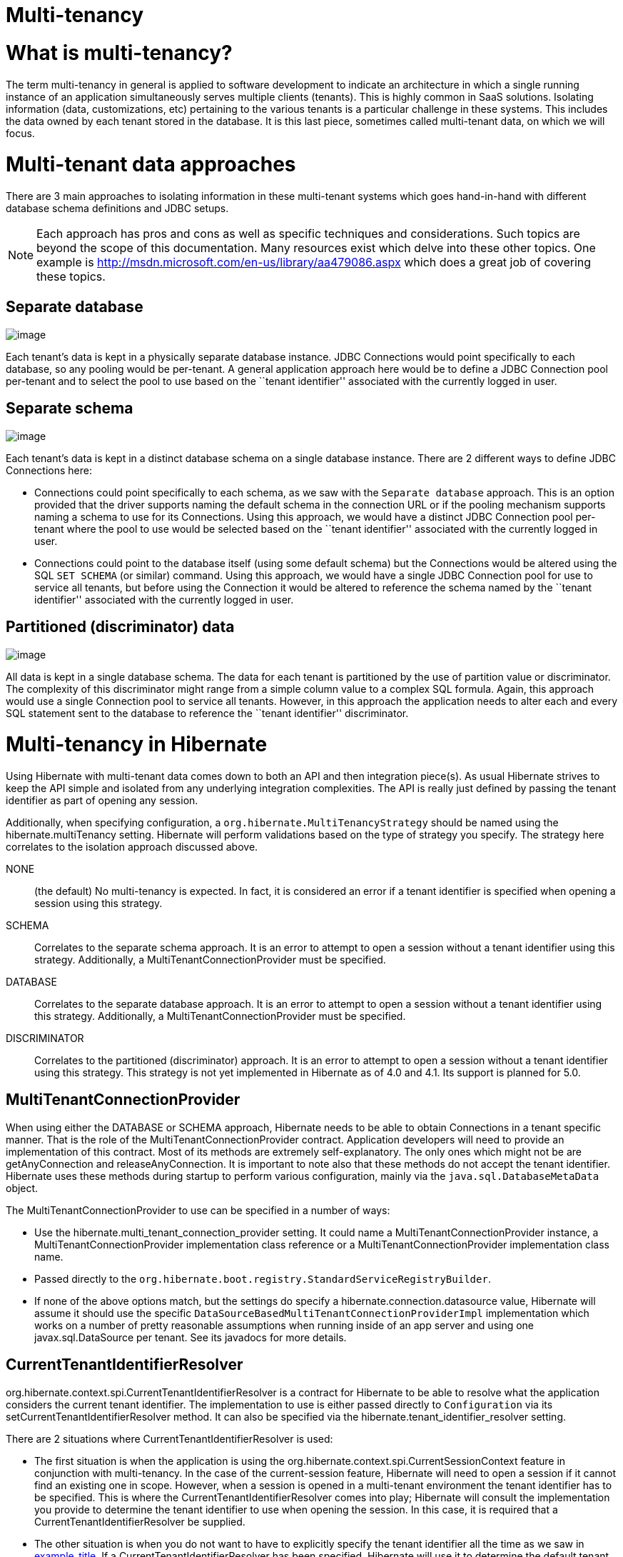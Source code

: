 = Multi-tenancy

= What is multi-tenancy?

The term multi-tenancy in general is applied to software development to
indicate an architecture in which a single running instance of an
application simultaneously serves multiple clients (tenants). This is
highly common in SaaS solutions. Isolating information (data,
customizations, etc) pertaining to the various tenants is a particular
challenge in these systems. This includes the data owned by each tenant
stored in the database. It is this last piece, sometimes called
multi-tenant data, on which we will focus.

= Multi-tenant data approaches

There are 3 main approaches to isolating information in these
multi-tenant systems which goes hand-in-hand with different database
schema definitions and JDBC setups.

====
[NOTE]

Each approach has pros and cons as well as specific techniques and
considerations. Such topics are beyond the scope of this documentation.
Many resources exist which delve into these other topics. One example is
http://msdn.microsoft.com/en-us/library/aa479086.aspx which does a great
job of covering these topics.
====

== Separate database

image:chapters/multitenancy/images/multitenacy_database.png[image]

Each tenant's data is kept in a physically separate database instance.
JDBC Connections would point specifically to each database, so any
pooling would be per-tenant. A general application approach here would
be to define a JDBC Connection pool per-tenant and to select the pool to
use based on the ``tenant identifier'' associated with the currently
logged in user.

== Separate schema

image:chapters/multitenancy/images/multitenacy_schema.png[image]

Each tenant's data is kept in a distinct database schema on a single
database instance. There are 2 different ways to define JDBC Connections
here:

* Connections could point specifically to each schema, as we saw with
the `Separate database` approach. This is an option provided that the
driver supports naming the default schema in the connection URL or if
the pooling mechanism supports naming a schema to use for its
Connections. Using this approach, we would have a distinct JDBC
Connection pool per-tenant where the pool to use would be selected based
on the ``tenant identifier'' associated with the currently logged in
user.
* Connections could point to the database itself (using some default
schema) but the Connections would be altered using the SQL `SET SCHEMA`
(or similar) command. Using this approach, we would have a single JDBC
Connection pool for use to service all tenants, but before using the
Connection it would be altered to reference the schema named by the
``tenant identifier'' associated with the currently logged in user.

== Partitioned (discriminator) data

image:chapters/multitenancy/images/multitenacy_discriminator.png[image]

All data is kept in a single database schema. The data for each tenant
is partitioned by the use of partition value or discriminator. The
complexity of this discriminator might range from a simple column value
to a complex SQL formula. Again, this approach would use a single
Connection pool to service all tenants. However, in this approach the
application needs to alter each and every SQL statement sent to the
database to reference the ``tenant identifier'' discriminator.

= Multi-tenancy in Hibernate

Using Hibernate with multi-tenant data comes down to both an API and
then integration piece(s). As usual Hibernate strives to keep the API
simple and isolated from any underlying integration complexities. The
API is really just defined by passing the tenant identifier as part of
opening any session.

Additionally, when specifying configuration, a
`org.hibernate.MultiTenancyStrategy` should be named using the
hibernate.multiTenancy setting. Hibernate will perform validations based
on the type of strategy you specify. The strategy here correlates to the
isolation approach discussed above.

NONE::
  (the default) No multi-tenancy is expected. In fact, it is considered
  an error if a tenant identifier is specified when opening a session
  using this strategy.
SCHEMA::
  Correlates to the separate schema approach. It is an error to attempt
  to open a session without a tenant identifier using this strategy.
  Additionally, a MultiTenantConnectionProvider must be specified.
DATABASE::
  Correlates to the separate database approach. It is an error to
  attempt to open a session without a tenant identifier using this
  strategy. Additionally, a MultiTenantConnectionProvider must be
  specified.
DISCRIMINATOR::
  Correlates to the partitioned (discriminator) approach. It is an error
  to attempt to open a session without a tenant identifier using this
  strategy. This strategy is not yet implemented in Hibernate as of 4.0
  and 4.1. Its support is planned for 5.0.

== MultiTenantConnectionProvider

When using either the DATABASE or SCHEMA approach, Hibernate needs to be
able to obtain Connections in a tenant specific manner. That is the role
of the MultiTenantConnectionProvider contract. Application developers
will need to provide an implementation of this contract. Most of its
methods are extremely self-explanatory. The only ones which might not be
are getAnyConnection and releaseAnyConnection. It is important to note
also that these methods do not accept the tenant identifier. Hibernate
uses these methods during startup to perform various configuration,
mainly via the `java.sql.DatabaseMetaData` object.

The MultiTenantConnectionProvider to use can be specified in a number of
ways:

* Use the hibernate.multi_tenant_connection_provider setting. It could
name a MultiTenantConnectionProvider instance, a
MultiTenantConnectionProvider implementation class reference or a
MultiTenantConnectionProvider implementation class name.
* Passed directly to the
`org.hibernate.boot.registry.StandardServiceRegistryBuilder`.
* If none of the above options match, but the settings do specify a
hibernate.connection.datasource value, Hibernate will assume it should
use the specific `DataSourceBasedMultiTenantConnectionProviderImpl`
implementation which works on a number of pretty reasonable assumptions
when running inside of an app server and using one javax.sql.DataSource
per tenant. See its javadocs for more details.

== CurrentTenantIdentifierResolver

org.hibernate.context.spi.CurrentTenantIdentifierResolver is a contract
for Hibernate to be able to resolve what the application considers the
current tenant identifier. The implementation to use is either passed
directly to `Configuration` via its setCurrentTenantIdentifierResolver
method. It can also be specified via the
hibernate.tenant_identifier_resolver setting.

There are 2 situations where CurrentTenantIdentifierResolver is used:

* The first situation is when the application is using the
org.hibernate.context.spi.CurrentSessionContext feature in conjunction
with multi-tenancy. In the case of the current-session feature,
Hibernate will need to open a session if it cannot find an existing one
in scope. However, when a session is opened in a multi-tenant
environment the tenant identifier has to be specified. This is where the
CurrentTenantIdentifierResolver comes into play; Hibernate will consult
the implementation you provide to determine the tenant identifier to use
when opening the session. In this case, it is required that a
CurrentTenantIdentifierResolver be supplied.
* The other situation is when you do not want to have to explicitly
specify the tenant identifier all the time as we saw in
link:#specifying-tenant-ex[example_title]. If a
CurrentTenantIdentifierResolver has been specified, Hibernate will use
it to determine the default tenant identifier to use when opening the
session.

Additionally, if the CurrentTenantIdentifierResolver implementation
returns `true` for its validateExistingCurrentSessions method, Hibernate
will make sure any existing sessions that are found in scope have a
matching tenant identifier. This capability is only pertinent when the
CurrentTenantIdentifierResolver is used in current-session settings.

== Caching

Multi-tenancy support in Hibernate works seamlessly with the Hibernate
second level cache. The key used to cache data encodes the tenant
identifier.

== Odds and ends

Currently schema export will not really work with multi-tenancy. That
may not change.

The JPA expert group is in the process of defining multi-tenancy support
for the upcoming 2.1 version of the specification.

= Strategies for MultiTenantConnectionProvider implementors

The approach above is valid for the DATABASE approach. It is also valid
for the SCHEMA approach provided the underlying database allows naming
the schema to which to connect in the connection URL.

This approach is only relevant to the SCHEMA approach.
